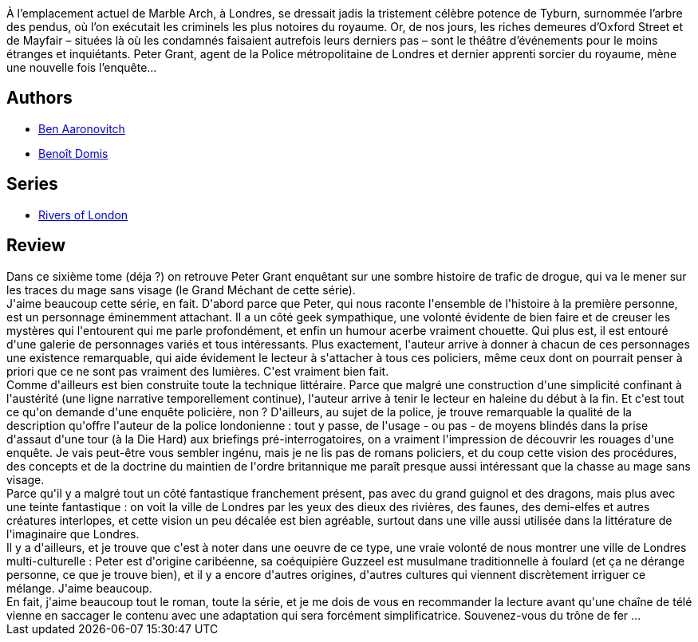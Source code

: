 :jbake-type: post
:jbake-status: published
:jbake-title: L'Arbre des pendus (Le Dernier Apprenti Sorcier, #6)
:jbake-tags:  combat, enquête, fantastique, magie, ville,_année_2020,_mois_juil.,_note_4,rayon-imaginaire,read
:jbake-date: 2020-07-03
:jbake-depth: ../../
:jbake-uri: goodreads/books/9782290172865.adoc
:jbake-bigImage: https://i.gr-assets.com/images/S/compressed.photo.goodreads.com/books/1593454964l/54325083._SX98_.jpg
:jbake-smallImage: https://i.gr-assets.com/images/S/compressed.photo.goodreads.com/books/1593454964l/54325083._SY75_.jpg
:jbake-source: https://www.goodreads.com/book/show/54325083
:jbake-style: goodreads goodreads-book

++++
<div class="book-description">
À l’emplacement actuel de Marble Arch, à Londres, se dressait jadis la tristement célèbre potence de Tyburn, surnommée l’arbre des pendus, où l’on exécutait les criminels les plus notoires du royaume. Or, de nos jours, les riches demeures d’Oxford Street et de Mayfair – situées là où les condamnés faisaient autrefois leurs derniers pas – sont le théâtre d’événements pour le moins étranges et inquiétants. Peter Grant, agent de la Police métropolitaine de Londres et dernier apprenti sorcier du royaume, mène une nouvelle fois l’enquête…
</div>
++++


## Authors
* link:../authors/363130.html[Ben Aaronovitch]
* link:../authors/3021987.html[Benoît Domis]

## Series
* link:../series/Rivers_of_London.html[Rivers of London]

## Review

++++
Dans ce sixième tome (déja ?) on retrouve Peter Grant enquêtant sur une sombre histoire de trafic de drogue, qui va le mener sur les traces du mage sans visage (le Grand Méchant de cette série).<br/>J'aime beaucoup cette série, en fait. D'abord parce que Peter, qui nous raconte l'ensemble de l'histoire à la première personne, est un personnage éminemment attachant. Il a un côté geek sympathique, une volonté évidente de bien faire et de creuser les mystères qui l'entourent qui me parle profondément, et enfin un humour acerbe vraiment chouette. Qui plus est, il est entouré d'une galerie de personnages variés et tous intéressants. Plus exactement, l'auteur arrive à donner à chacun de ces personnages une existence remarquable, qui aide évidement le lecteur à s'attacher à tous ces policiers, même ceux dont on pourrait penser à priori que ce ne sont pas vraiment des lumières. C'est vraiment bien fait.<br/>Comme d'ailleurs est bien construite toute la technique littéraire. Parce que malgré une construction d'une simplicité confinant à l'austérité (une ligne narrative temporellement continue), l'auteur arrive à tenir le lecteur en haleine du début à la fin. Et c'est tout ce qu'on demande d'une enquête policière, non ? D'ailleurs, au sujet de la police, je trouve remarquable la qualité de la description qu'offre l'auteur de la police londonienne : tout y passe, de l'usage - ou pas - de moyens blindés dans la prise d'assaut d'une tour (à la Die Hard) aux briefings pré-interrogatoires, on a vraiment l'impression de découvrir les rouages d'une enquête. Je vais peut-être vous sembler ingénu, mais je ne lis pas de romans policiers, et du coup cette vision des procédures, des concepts et de la doctrine du maintien de l'ordre britannique me paraît presque aussi intéressant que la chasse au mage sans visage.<br/>Parce qu'il y a malgré tout un côté fantastique franchement présent, pas avec du grand guignol et des dragons, mais plus avec une teinte fantastique : on voit la ville de Londres par les yeux des dieux des rivières, des faunes, des demi-elfes et autres créatures interlopes, et cette vision un peu décalée est bien agréable, surtout dans une ville aussi utilisée dans la littérature de l'imaginaire que Londres.<br/>Il y a d'ailleurs, et je trouve que c'est à noter dans une oeuvre de ce type, une vraie volonté de nous montrer une ville de Londres multi-culturelle : Peter est d'origine caribéenne, sa coéquipière Guzzeel est musulmane traditionnelle à foulard (et ça ne dérange personne, ce que je trouve bien), et il y a encore d'autres origines, d'autres cultures qui viennent discrètement irriguer ce mélange. J'aime beaucoup.<br/>En fait, j'aime beaucoup tout le roman, toute la série, et je me dois de vous en recommander la lecture avant qu'une chaîne de télé vienne en saccager le contenu avec une adaptation qui sera forcément simplificatrice. Souvenez-vous du trône de fer ...
++++